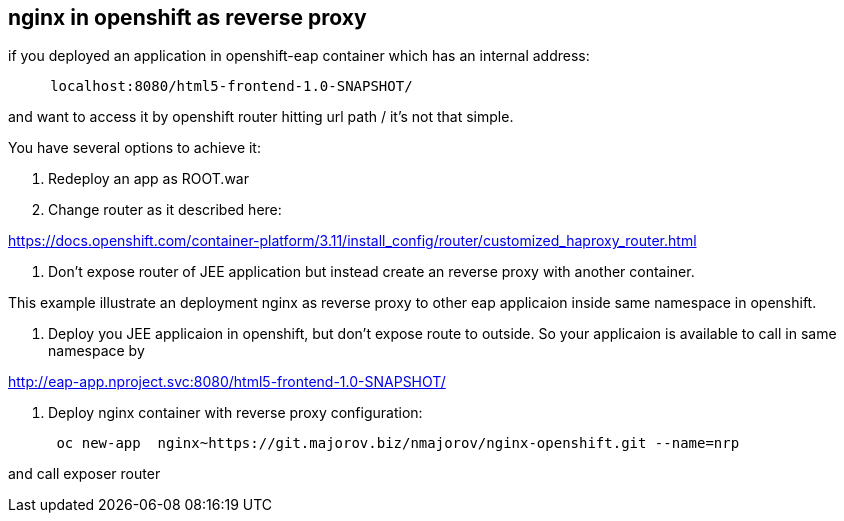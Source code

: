 nginx in openshift as reverse proxy
-----------------------------------

if you deployed an application in openshift-eap container which has an
internal address:

....
     localhost:8080/html5-frontend-1.0-SNAPSHOT/
....

and want to access it by openshift router hitting url path / it's not that simple.

You have several options to achieve it:

1.  Redeploy an app as ROOT.war

2.  Change router as it described here:

https://docs.openshift.com/container-platform/3.11/install_config/router/customized_haproxy_router.html

1.  Don’t expose router of JEE application but instead create an reverse
proxy with another container.

This example illustrate an deployment nginx as reverse proxy to other
eap applicaion inside same namespace in openshift.

1.  Deploy you JEE applicaion in openshift, but don’t expose route to
outside. So your applicaion is available to call in same namespace by

http://eap-app.nproject.svc:8080/html5-frontend-1.0-SNAPSHOT/


2.  Deploy nginx container with reverse proxy configuration:
+
....
 oc new-app  nginx~https://git.majorov.biz/nmajorov/nginx-openshift.git --name=nrp
....

and call exposer router
